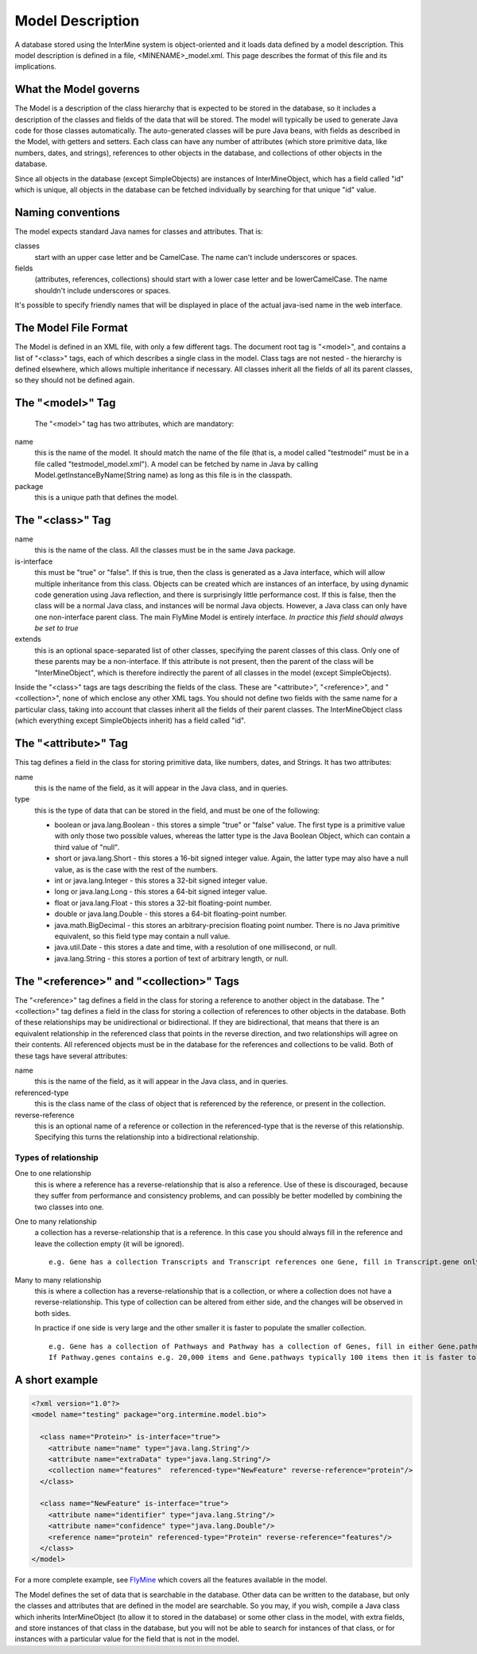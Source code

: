 Model Description
================================

A database stored using the InterMine system is object-oriented and it loads data defined by a model description.  This model description is defined in a file, <MINENAME>_model.xml.  This page describes the format of this file and its implications.

What the Model governs
-----------------------

The Model is a description of the class hierarchy that is expected to be stored in the database, so it includes a description of the classes and fields of the data that will be stored. The model will typically be used to generate Java code for those classes automatically. The auto-generated classes will be pure Java beans, with fields as described in the Model, with getters and setters. Each class can have any number of attributes (which store primitive data, like numbers, dates, and strings), references to other objects in the database, and collections of other objects in the database.

Since all objects in the database (except SimpleObjects) are instances of InterMineObject, which has a field called "id" which is unique, all objects in the database can be fetched individually by searching for that unique "id" value.

Naming conventions
-----------------------

The model expects standard Java names for classes and attributes.  That is:

classes
  start with an upper case letter and be CamelCase.  The name can't include underscores or spaces.

fields 
  (attributes, references, collections) should start with a lower case letter and be lowerCamelCase.  The name shouldn't include underscores or spaces.

It's possible to specify friendly names that will be displayed in place of the actual java-ised name in the web interface.

The Model File Format
-----------------------

The Model is defined in an XML file, with only a few different tags. The document root tag is "<model>", and contains a list of "<class>" tags, each of which describes a single class in the model. Class tags are not nested - the hierarchy is defined elsewhere, which allows multiple inheritance if necessary. All classes inherit all the fields of all its parent classes, so they should not be defined again.

The "<model>" Tag
-----------------------

 The "<model>" tag has two attributes, which are mandatory:

name
  this is the name of the model. It should match the name of the file (that is, a model called "testmodel" must be in a file called "testmodel_model.xml"). A model can be fetched by name in Java by calling Model.getInstanceByName(String name) as long as this file is in the classpath.

package
  this is a unique path that defines the model. 

The "<class>" Tag
-----------------------

name
  this is the name of the class. All the classes must be in the same Java package.

is-interface
  this must be "true" or "false". If this is true, then the class is generated as a Java interface, which will allow multiple inheritance from this class. Objects can be created which are instances of an interface, by using dynamic code generation using Java reflection, and there is surprisingly little performance cost. If this is false, then the class will be a normal Java class, and instances will be normal Java objects. However, a Java class can only have one non-interface parent class. The main FlyMine Model is entirely interface.  *In practice this field should always be set to true*

extends
  this is an optional space-separated list of other classes, specifying the parent classes of this class. Only one of these parents may be a non-interface. If this attribute is not present, then the parent of the class will be "InterMineObject", which is therefore indirectly the parent of all classes in the model (except SimpleObjects). 

Inside the "<class>" tags are tags describing the fields of the class. These are "<attribute>", "<reference>", and "<collection>", none of which enclose any other XML tags. You should not define two fields with the same name for a particular class, taking into account that classes inherit all the fields of their parent classes. The InterMineObject class (which everything except SimpleObjects inherit) has a field called "id".

The "<attribute>" Tag
-----------------------

This tag defines a field in the class for storing primitive data, like numbers, dates, and Strings. It has two attributes:

name
  this is the name of the field, as it will appear in the Java class, and in queries.

type
  this is the type of data that can be stored in the field, and must be one of the following:
  
  * boolean  or  java.lang.Boolean  - this stores a simple "true" or "false" value. The first type is a primitive value with only those two possible values, whereas the latter type is the Java Boolean Object, which can contain a third value of "null".
  *  short  or  java.lang.Short  - this stores a 16-bit signed integer value. Again, the latter type may also have a null value, as is the case with the rest of the numbers.
  *  int  or  java.lang.Integer  - this stores a 32-bit signed integer value.
  *  long  or  java.lang.Long  - this stores a 64-bit signed integer value.
  *  float  or  java.lang.Float  - this stores a 32-bit floating-point number.
  *  double  or  java.lang.Double  - this stores a 64-bit floating-point number.
  *  java.math.BigDecimal  - this stores an arbitrary-precision floating point number. There is no Java primitive equivalent, so this field type may contain a null value.
  *  java.util.Date  - this stores a date and time, with a resolution of one millisecond, or null.
  *  java.lang.String  - this stores a portion of text of arbitrary length, or null.

The "<reference>" and "<collection>" Tags
----------------------------------------------

The "<reference>" tag defines a field in the class for storing a reference to another object in the database. The "<collection>" tag defines a field in the class for storing a collection of references to other objects in the database. Both of these relationships may be unidirectional or bidirectional. If they are bidirectional, that means that there is an equivalent relationship in the referenced class that points in the reverse direction, and two relationships will agree on their contents. All referenced objects must be in the database for the references and collections to be valid. Both of these tags have several attributes:

name 
  this is the name of the field, as it will appear in the Java class, and in queries.

referenced-type
  this is the class name of the class of object that is referenced by the reference, or present in the collection.

reverse-reference
  this is an optional name of a reference or collection in the referenced-type that is the reverse of this relationship. Specifying this turns the relationship into a bidirectional relationship.

.. There are effectively two types of reference and two types of collection, depending on the type or presence of a reverse relationship:

Types of relationship
^^^^^^^^^^^^^^^^^^^^^^
One to one relationship 
  this is where a reference has a reverse-relationship that is also a reference. Use of these is discouraged, because they suffer from performance and consistency problems, and can possibly be better modelled by combining the two classes into one.

.. Many to one relationship
..  this is where a reference has a reverse-relationship that is a collection, or where a reference does not have a reverse-relationship.

One to many relationship
  a collection has a reverse-relationship that is a reference. In this case you should always fill in the reference and leave the collection empty (it will be ignored). 
  ::
   e.g. Gene has a collection Transcripts and Transcript references one Gene, fill in Transcript.gene only.


Many to many relationship
  this is where a collection has a reverse-relationship that is a collection, or where a collection does not have a reverse-relationship. This type of collection can be altered from either side, and the changes will be observed in both sides.
  
  In practice if one side is very large and the other smaller it is faster to populate the smaller collection.
  ::
   e.g. Gene has a collection of Pathways and Pathway has a collection of Genes, fill in either Gene.pathways or Pathway.genes but not both.  
   If Pathway.genes contains e.g. 20,000 items and Gene.pathways typically 100 items then it is faster to populate Gene.pathways.


A short example
-----------------------

.. code-block:: xml

  <?xml version="1.0"?>
  <model name="testing" package="org.intermine.model.bio">

    <class name="Protein>" is-interface="true">
      <attribute name="name" type="java.lang.String"/>
      <attribute name="extraData" type="java.lang.String"/> 
      <collection name="features"  referenced-type="NewFeature" reverse-reference="protein"/>  
    </class>

    <class name="NewFeature" is-interface="true">
      <attribute name="identifier" type="java.lang.String"/>  
      <attribute name="confidence" type="java.lang.Double"/>
      <reference name="protein" referenced-type="Protein" reverse-reference="features"/>
    </class>
  </model>

For a more complete example, see `FlyMine <http://www.flymine.org/flymine/service/model>`_ which covers all the features available in the model.

The Model defines the set of data that is searchable  in the database. Other data can be written to the database, but only the classes and attributes that are defined in the model are searchable. So you may, if you wish, compile a Java class which inherits InterMineObject (to allow it to stored in the database) or some other class in the model, with extra fields, and store instances of that class in the database, but you will not be able to search for instances of that class, or for instances with a particular value for the field that is not in the model. 



.. index:: model, data model, additions file, global additions file
